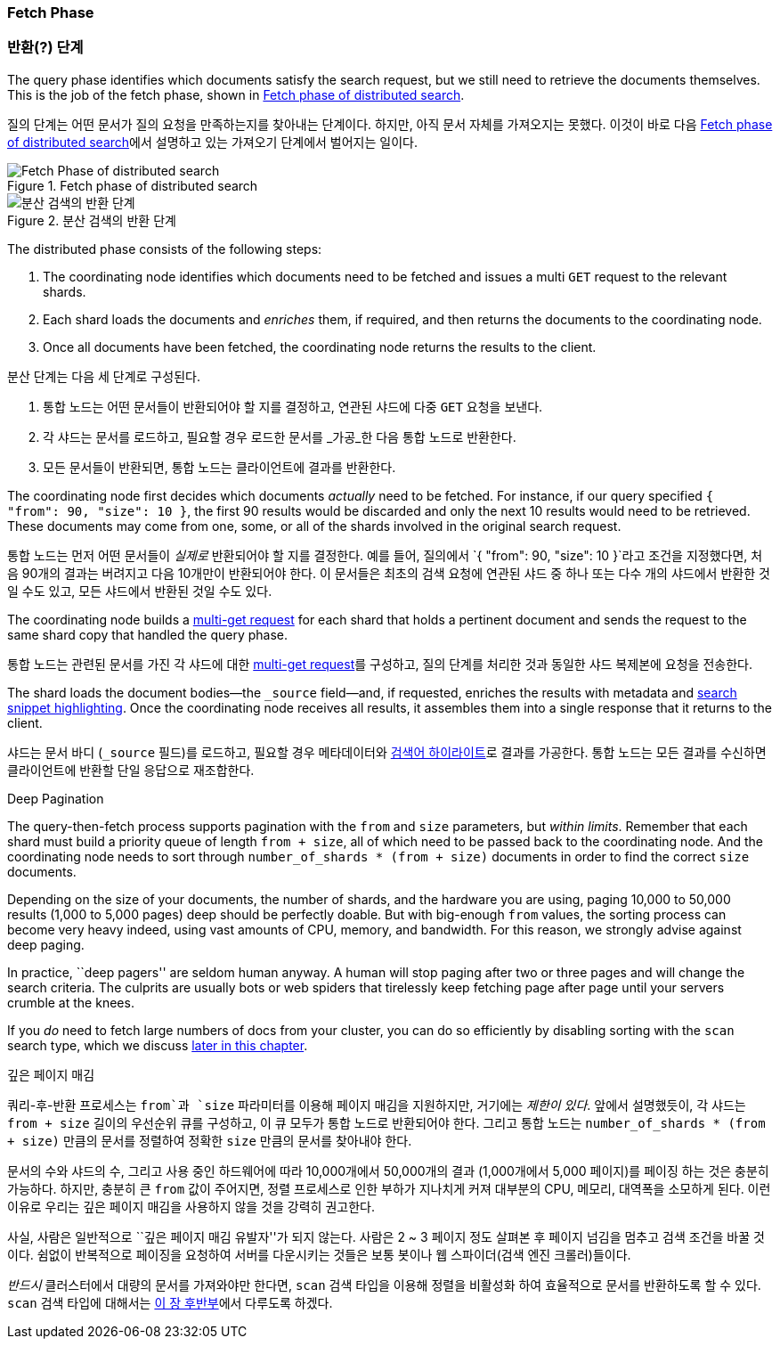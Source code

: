 === Fetch Phase
=== 반환(?) 단계

The query phase identifies which documents satisfy((("distributed search execution", "fetch phase")))((("fetch phase of distributed search"))) the search request, but we
still need to retrieve the documents themselves. This is the job of the fetch
phase, shown in <<img-distrib-fetch>>.

질의 단계는 어떤 문서가 질의 요청을 만족하는지를 찾아내는 단계이다. 하지만, 아직 문서 자체를 가져오지는 못했다. 이것이 바로 다음 <<img-distrib-fetch>>에서 설명하고 있는 가져오기 단계에서 벌어지는 일이다.

[[img-distrib-fetch]]
.Fetch phase of distributed search

image::images/elas_0902.png["Fetch Phase of distributed search"]

[[img-distrib-fetch]]
.분산 검색의 반환 단계
image::images/elas_0902.png["분산 검색의 반환 단계"]

The distributed phase consists of the following steps:

1. The coordinating node identifies which documents need to be fetched and
   issues a multi `GET` request to the relevant shards.

2. Each shard loads the documents and _enriches_ them, if required, and then
   returns the documents to the coordinating node.

3. Once all documents have been fetched, the coordinating node returns the
   results to the client.

분산 단계는 다음 세 단계로 구성된다.

1. 통합 노드는 어떤 문서들이 반환되어야 할 지를 결정하고, 연관된 샤드에 다중 `GET` 요청을 보낸다.

2. 각 샤드는 문서를 로드하고, 필요할 경우 로드한 문서를 _가공_한 다음 통합 노드로 반환한다.

3. 모든 문서들이 반환되면, 통합 노드는 클라이언트에 결과를 반환한다.

The coordinating node first decides which documents _actually_ need to be
fetched. For instance, if our query specified `{ "from": 90, "size": 10 }`,
the first 90 results would be discarded and only the next 10 results would
need to be retrieved. These documents may come from one, some, or all of the
shards involved in the original search request.

통합 노드는 먼저 어떤 문서들이 _실제로_ 반환되어야 할 지를 결정한다.
예를 들어, 질의에서 `{ "from": 90, "size": 10 }`라고 조건을 지정했다면, 처음 90개의 결과는 버려지고 다음 10개만이 반환되어야 한다.
이 문서들은 최초의 검색 요청에 연관된 샤드 중 하나 또는 다수 개의 샤드에서 반환한 것일 수도 있고, 모든 샤드에서 반환된 것일 수도 있다.

The coordinating node builds a <<distrib-multi-doc,multi-get request>> for
each shard that holds a pertinent document and sends the request to the same
shard copy that handled the query phase.

통합 노드는 관련된 문서를 가진 각 샤드에 대한 <<distrib-multi-doc,multi-get request>>를 구성하고,
질의 단계를 처리한 것과 동일한 샤드 복제본에 요청을 전송한다.

The shard loads the document bodies--the `_source` field--and, if
requested, enriches the results with metadata and
<<highlighting-intro,search snippet highlighting>>.
Once the coordinating node receives all results, it assembles them into a
single response that it returns to the client.

샤드는 문서 바디 (`_source` 필드)를 로드하고, 필요할 경우 메타데이터와 <<highlighting-intro, 검색어 하이라이트>>로 결과를 가공한다.
통합 노드는 모든 결과를 수신하면 클라이언트에 반환할 단일 응답으로 재조합한다.

.Deep Pagination
****

The query-then-fetch process supports pagination with the `from` and `size`
parameters, but _within limits_. ((("size parameter")))((("from parameter")))((("pagination", "supported by query-then-fetch process")))((("deep paging, problems with"))) Remember that each shard must build a priority
queue of length `from + size`, all of which need to be passed back to
the coordinating node. And the coordinating node needs to sort through
`number_of_shards * (from + size)` documents in order to find the correct
`size` documents.

Depending on the size of your documents, the number of shards, and the
hardware you are using, paging 10,000 to 50,000 results (1,000 to 5,000 pages)
deep should be perfectly doable. But with big-enough `from` values, the
sorting process can become very heavy indeed, using vast amounts of CPU,
memory, and bandwidth.  For this reason, we strongly advise against deep paging.

In practice, ``deep pagers'' are seldom human anyway.  A human will stop
paging after two  or three pages and will change the search criteria. The
culprits are usually bots or web spiders that tirelessly keep fetching page
after page until your servers crumble at the knees.

If you _do_ need to fetch large numbers of docs from your cluster, you can
do so efficiently by disabling sorting with the `scan` search type,
which we discuss <<scan-scroll,later in this chapter>>.

****

.깊은 페이지 매김
****

쿼리-후-반환 프로세스는 `from`과 `size` 파라미터를 이용해 페이지 매김을 지원하지만, 거기에는 _제한이 있다_. ((("size parameter")))((("from parameter")))((("pagination", "supported by query-then-fetch process")))((("deep paging, problems with")))
앞에서 설명했듯이, 각 샤드는 `from + size` 길이의 우선순위 큐를 구성하고, 이 큐 모두가 통합 노드로 반환되어야 한다.
그리고 통합 노드는 `number_of_shards * (from + size)` 만큼의 문서를 정렬하여 정확한 `size` 만큼의 문서를 찾아내야 한다.

문서의 수와 샤드의 수, 그리고 사용 중인 하드웨어에 따라 10,000개에서 50,000개의 결과 (1,000개에서 5,000 페이지)를 페이징 하는 것은 충분히 가능하다.
하지만, 충분히 큰 `from` 값이 주어지면, 정렬 프로세스로 인한 부하가 지나치게 커져 대부분의 CPU, 메모리, 대역폭을 소모하게 된다. 이런 이유로 우리는 깊은 페이지 매김을 사용하지 않을 것을 강력히 권고한다.

사실, 사람은 일반적으로 ``깊은 페이지 매김 유발자''가 되지 않는다. 사람은 2 ~ 3 페이지 정도 살펴본 후 페이지 넘김을 멈추고 검색 조건을 바꿀 것이다.
쉼없이 반복적으로 페이징을 요청하여 서버를 다운시키는 것들은 보통 봇이나 웹 스파이더(검색 엔진 크롤러)들이다.

_반드시_ 클러스터에서 대량의 문서를 가져와야만 한다면, `scan` 검색 타입을 이용해 정렬을 비활성화 하여 효율적으로 문서를 반환하도록 할 수 있다.
`scan` 검색 타입에 대해서는 <<scan-scroll, 이 장 후반부>>에서 다루도록 하겠다.
****
